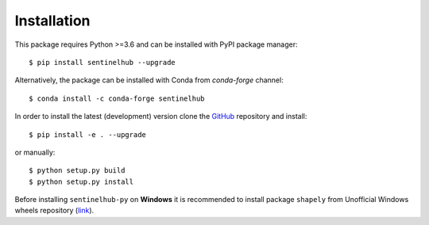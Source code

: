 ************
Installation
************

This package requires Python >=3.6 and can be installed with PyPI package manager::

$ pip install sentinelhub --upgrade

Alternatively, the package can be installed with Conda from `conda-forge` channel::

$ conda install -c conda-forge sentinelhub

In order to install the latest (development) version clone the GitHub_ repository and install::

$ pip install -e . --upgrade

or manually::

$ python setup.py build
$ python setup.py install

Before installing ``sentinelhub-py`` on **Windows** it is recommended to install package ``shapely`` from
Unofficial Windows wheels repository (link_).


.. _Github: https://github.com/sentinel-hub/sentinelhub-py
.. _link: https://www.lfd.uci.edu/~gohlke/pythonlibs/